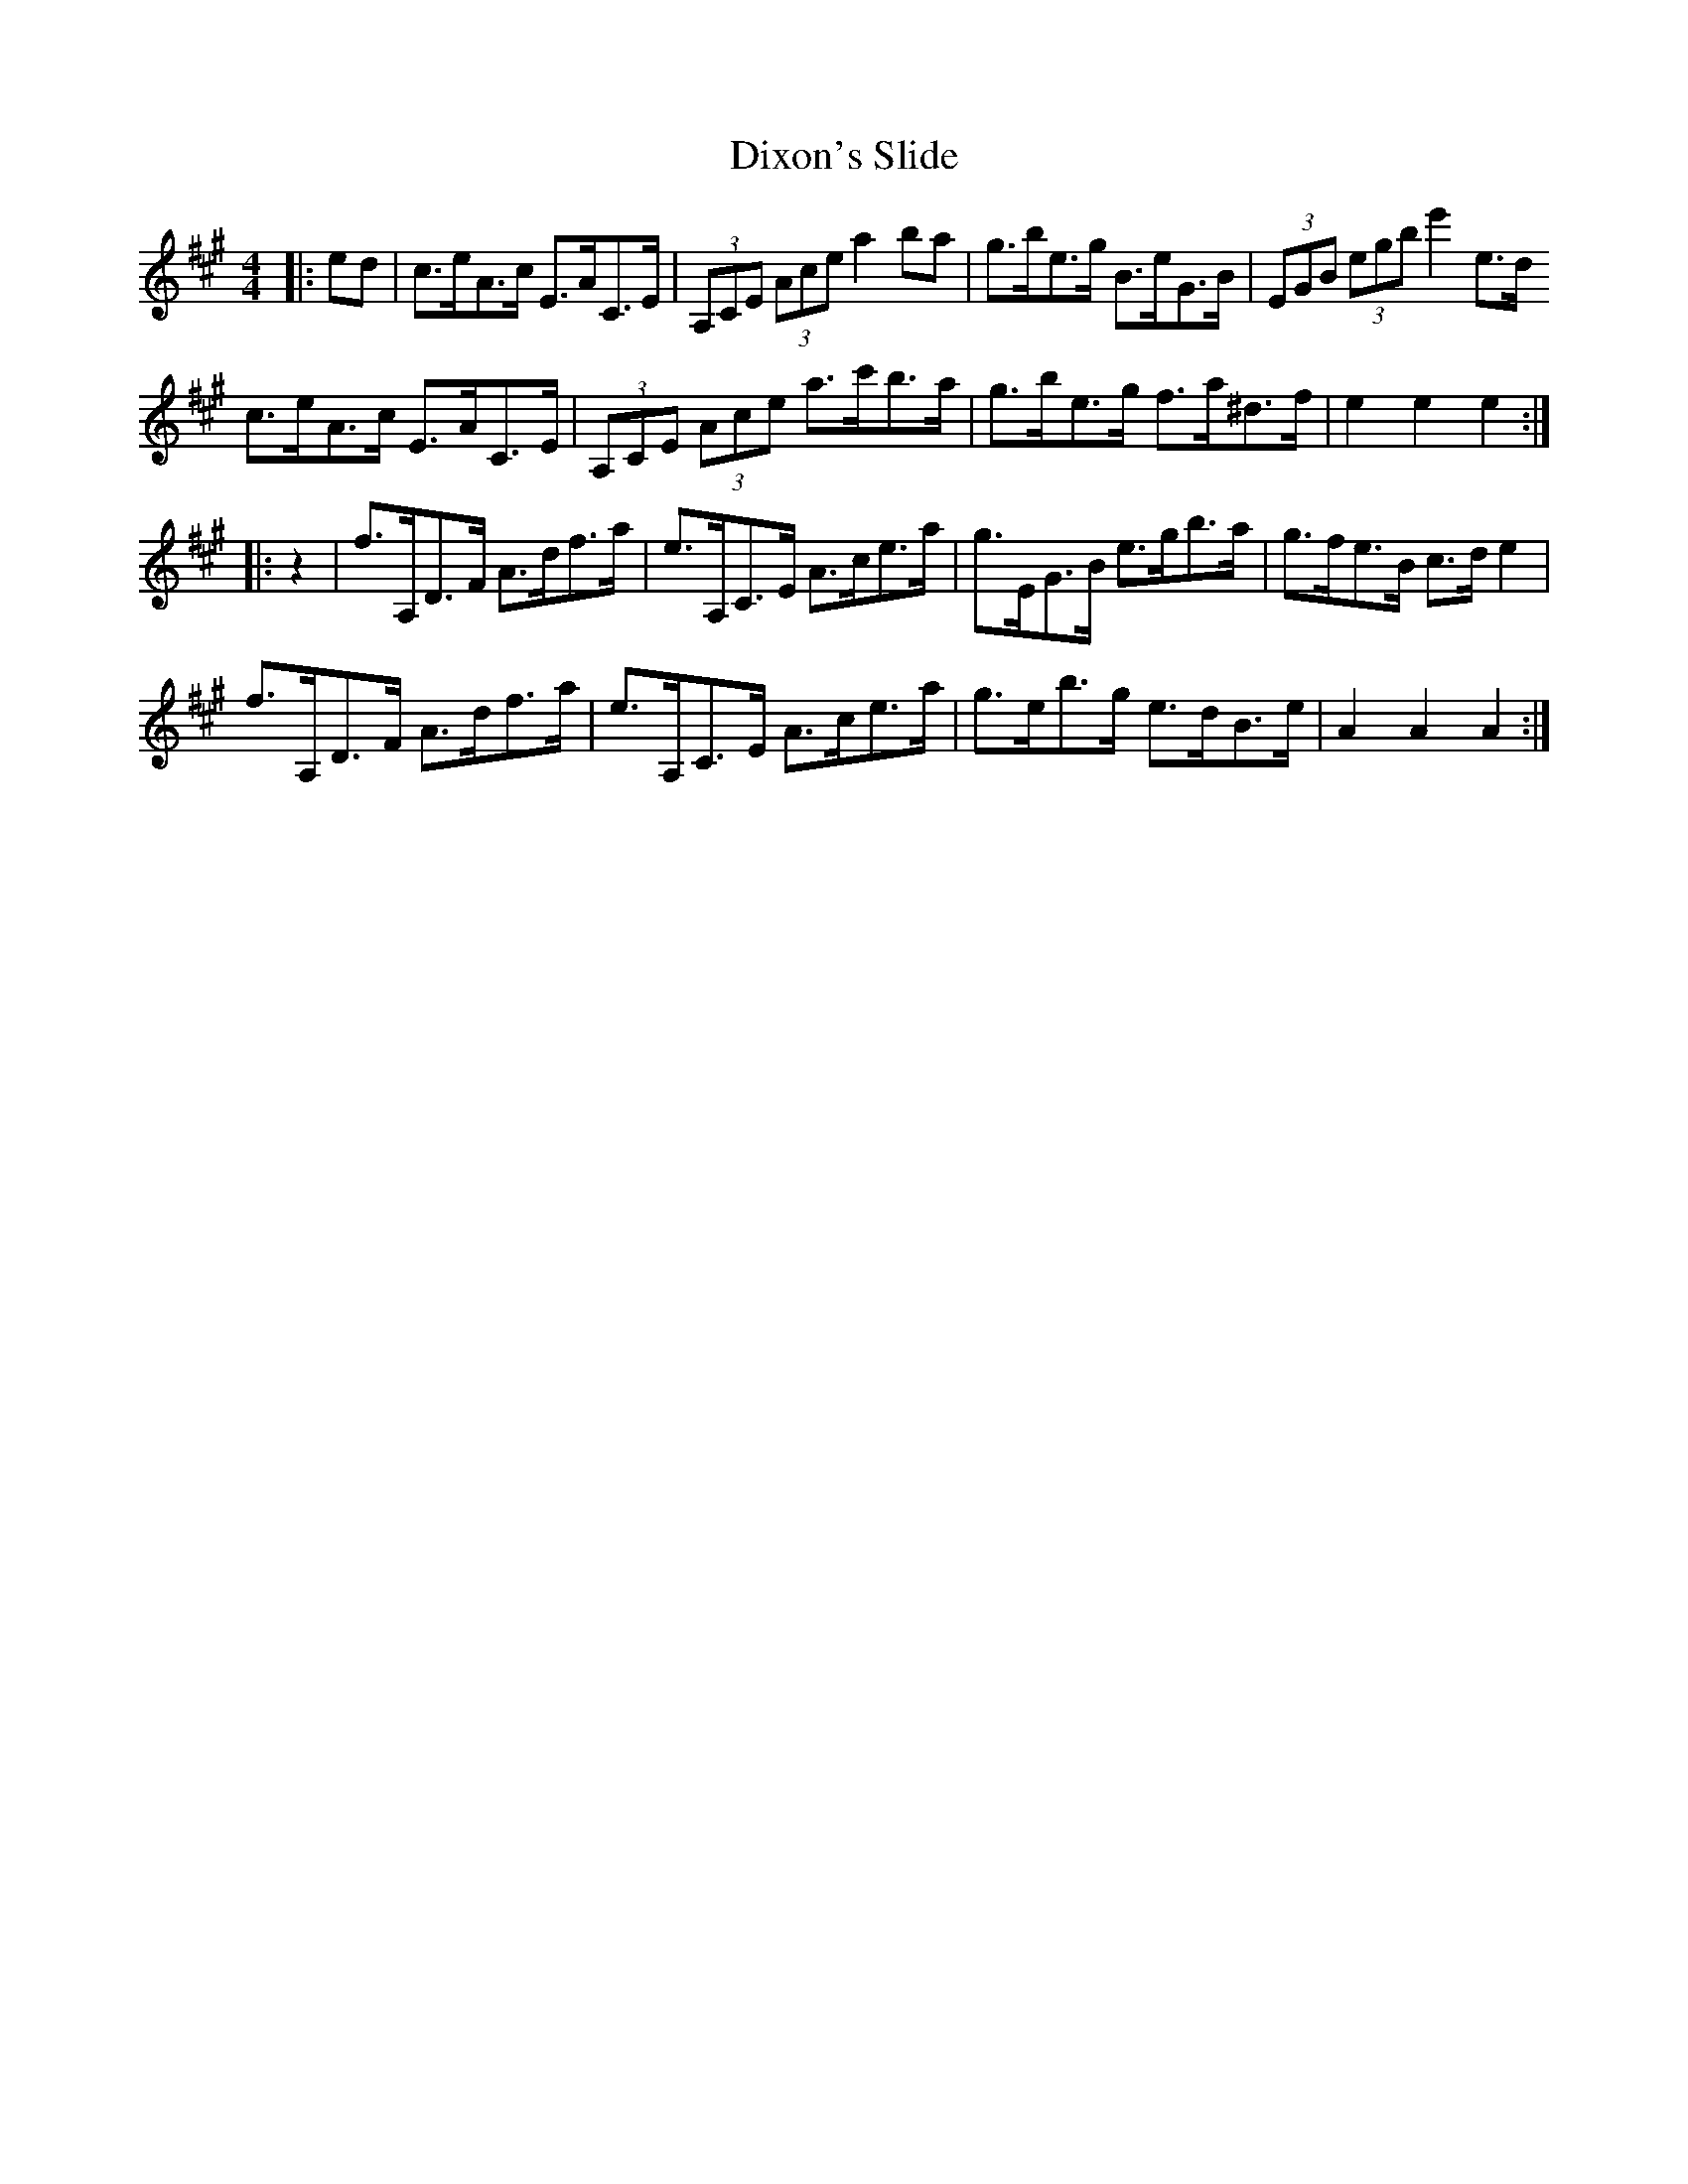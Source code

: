 X: 10225
T: Dixon's Slide
R: hornpipe
M: 4/4
K: Amajor
|:ed|c>eA>c E>AC>E|(3A,CE (3Ace a2 ba|g>be>g B>eG>B|(3EGB (3egb e'2e>d
c>eA>c E>AC>E|(3A,CE (3Ace a>c'b>a|g>be>g f>a^d>f|e2e2e2:|
|:z2|f>A,D>F A>df>a|e>A,C>E A>ce>a|g>EG>B e>gb>a|g>fe>B c>d e2|
f>A,D>F A>df>a|e>A,C>E A>ce>a|g>eb>g e>dB>e|A2A2 A2:|

